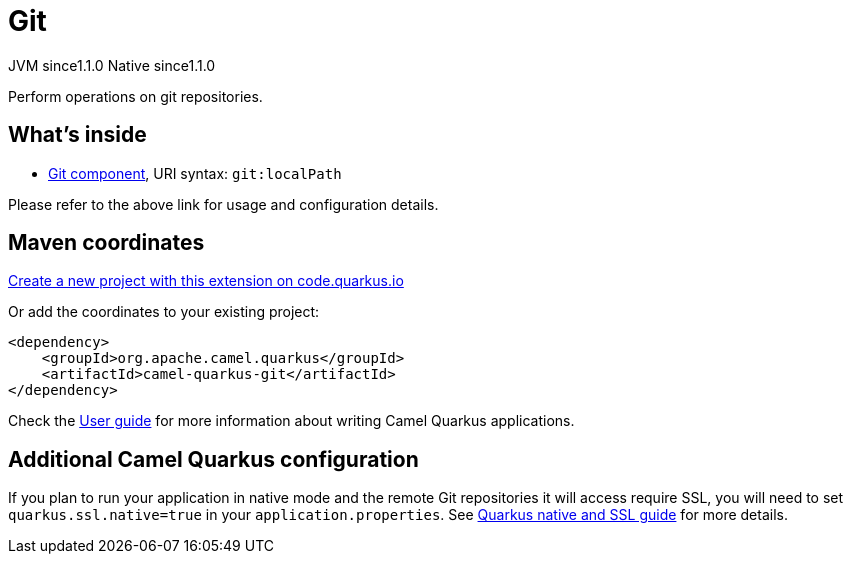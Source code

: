// Do not edit directly!
// This file was generated by camel-quarkus-maven-plugin:update-extension-doc-page
= Git
:linkattrs:
:cq-artifact-id: camel-quarkus-git
:cq-native-supported: true
:cq-status: Stable
:cq-status-deprecation: Stable
:cq-description: Perform operations on git repositories.
:cq-deprecated: false
:cq-jvm-since: 1.1.0
:cq-native-since: 1.1.0

[.badges]
[.badge-key]##JVM since##[.badge-supported]##1.1.0## [.badge-key]##Native since##[.badge-supported]##1.1.0##

Perform operations on git repositories.

== What's inside

* xref:{cq-camel-components}::git-component.adoc[Git component], URI syntax: `git:localPath`

Please refer to the above link for usage and configuration details.

== Maven coordinates

https://code.quarkus.io/?extension-search=camel-quarkus-git[Create a new project with this extension on code.quarkus.io, window="_blank"]

Or add the coordinates to your existing project:

[source,xml]
----
<dependency>
    <groupId>org.apache.camel.quarkus</groupId>
    <artifactId>camel-quarkus-git</artifactId>
</dependency>
----

Check the xref:user-guide/index.adoc[User guide] for more information about writing Camel Quarkus applications.

== Additional Camel Quarkus configuration

If you plan to run your application in native mode and the remote Git repositories it will access require SSL, you will need to set `quarkus.ssl.native=true` in your `application.properties`. See https://quarkus.io/guides/native-and-ssl[Quarkus native and SSL guide] for more details.


